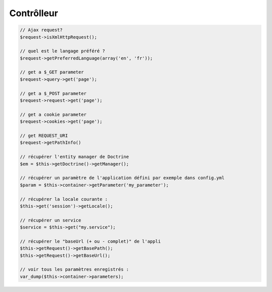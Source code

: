 .. _aide-memoire-controlleur:

###########
Contrôlleur
###########

.. code-block:: php

    // Ajax request?
    $request->isXmlHttpRequest();

    // quel est le langage préféré ?
    $request->getPreferredLanguage(array('en', 'fr'));

    // get a $_GET parameter
    $request->query->get('page'); 

    // get a $_POST parameter
    $request->request->get('page');

    // get a cookie parameter
    $request->cookies->get('page');

    // get REQUEST_URI
    $request->getPathInfo()

    // récupérer l'entity manager de Doctrine
    $em = $this->getDoctrine()->getManager();

    // récupérer un paramètre de l'application défini par exemple dans config.yml
    $param = $this->container->getParameter('my_parameter');

    // récupérer la locale courante :
    $this->get('session')->getLocale();

    // récupérer un service
    $service = $this->get("my.service");

    // récupérer le "baseUrl (+ ou - complet)" de l'appli
    $this->getRequest()->getBasePath();
    $this->getRequest()->getBaseUrl();

    // voir tous les paramètres enregistrés :
    var_dump($this->container->parameters);

